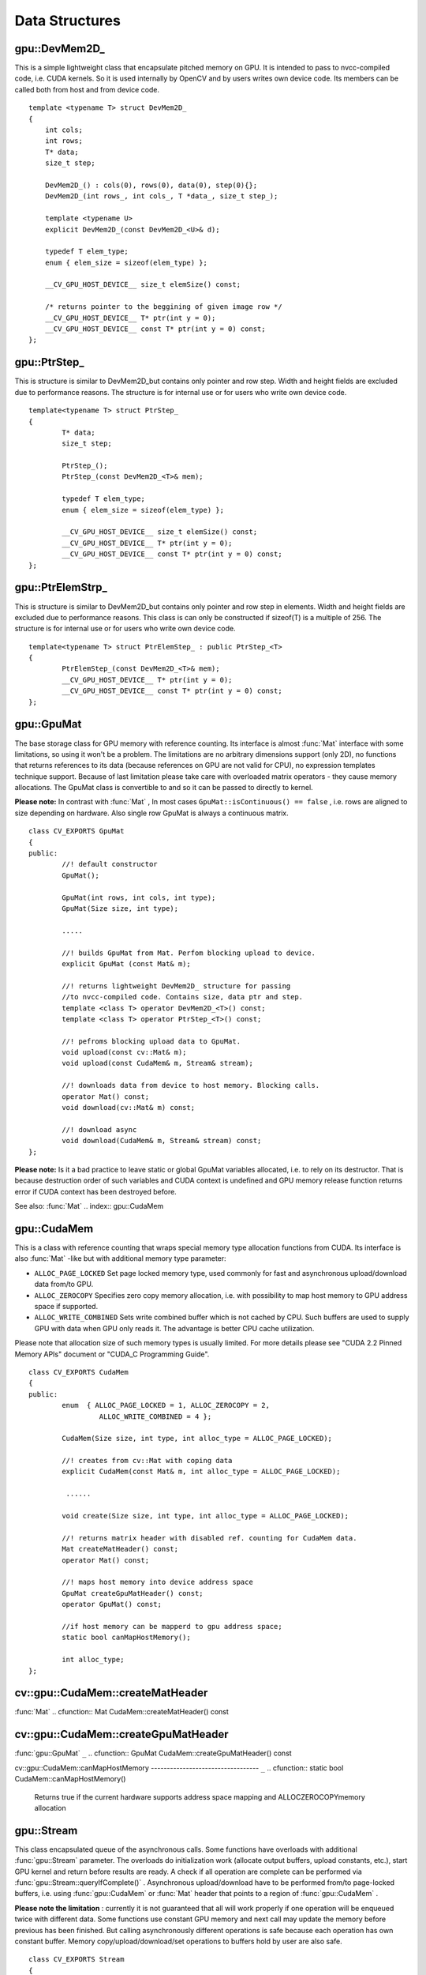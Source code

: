 Data Structures
===============

.. highlight:: cpp

.. index:: gpu::DevMem2D_

.. _gpu::DevMem2D_:

gpu::DevMem2D_
--------------
.. ctype:: gpu::DevMem2D_

This is a simple lightweight class that encapsulate pitched memory on GPU. It is intended to pass to nvcc-compiled code, i.e. CUDA kernels. So it is used internally by OpenCV and by users writes own device code. Its members can be called both from host and from device code. ::

    template <typename T> struct DevMem2D_
    {
        int cols;
        int rows;
        T* data;
        size_t step;

        DevMem2D_() : cols(0), rows(0), data(0), step(0){};
        DevMem2D_(int rows_, int cols_, T *data_, size_t step_);

        template <typename U>
        explicit DevMem2D_(const DevMem2D_<U>& d);

        typedef T elem_type;
        enum { elem_size = sizeof(elem_type) };

        __CV_GPU_HOST_DEVICE__ size_t elemSize() const;

        /* returns pointer to the beggining of given image row */
        __CV_GPU_HOST_DEVICE__ T* ptr(int y = 0);
        __CV_GPU_HOST_DEVICE__ const T* ptr(int y = 0) const;
    };
..

.. index:: gpu::PtrStep_

.. _gpu::PtrStep_:

gpu::PtrStep_
-------------
.. ctype:: gpu::PtrStep_

This is structure is similar to DevMem2D_but contains only pointer and row step. Width and height fields are excluded due to performance reasons. The structure is for internal use or for users who write own device code. ::

    template<typename T> struct PtrStep_
    {
            T* data;
            size_t step;

            PtrStep_();
            PtrStep_(const DevMem2D_<T>& mem);

            typedef T elem_type;
            enum { elem_size = sizeof(elem_type) };

            __CV_GPU_HOST_DEVICE__ size_t elemSize() const;
            __CV_GPU_HOST_DEVICE__ T* ptr(int y = 0);
            __CV_GPU_HOST_DEVICE__ const T* ptr(int y = 0) const;
    };
..

.. index:: gpu::PtrElemStrp_

.. _gpu::PtrElemStrp_:

gpu::PtrElemStrp_
-----------------
.. ctype:: gpu::PtrElemStrp_

This is structure is similar to DevMem2D_but contains only pointer and row step in elements. Width and height fields are excluded due to performance reasons. This class is can only be constructed if sizeof(T) is a multiple of 256. The structure is for internal use or for users who write own device code. ::

    template<typename T> struct PtrElemStep_ : public PtrStep_<T>
    {
            PtrElemStep_(const DevMem2D_<T>& mem);
            __CV_GPU_HOST_DEVICE__ T* ptr(int y = 0);
            __CV_GPU_HOST_DEVICE__ const T* ptr(int y = 0) const;
    };
..

.. index:: gpu::GpuMat

.. _gpu::GpuMat:

gpu::GpuMat
-----------
.. ctype:: gpu::GpuMat

The base storage class for GPU memory with reference counting. Its interface is almost
:func:`Mat` interface with some limitations, so using it won't be a problem. The limitations are no arbitrary dimensions support (only 2D), no functions that returns references to its data (because references on GPU are not valid for CPU), no expression templates technique support. Because of last limitation please take care with overloaded matrix operators - they cause memory allocations. The GpuMat class is convertible to
and
so it can be passed to directly to kernel.

**Please note:**
In contrast with
:func:`Mat` , In most cases ``GpuMat::isContinuous() == false`` , i.e. rows are aligned to size depending on hardware. Also single row GpuMat is always a continuous matrix. ::

    class CV_EXPORTS GpuMat
    {
    public:
            //! default constructor
            GpuMat();

            GpuMat(int rows, int cols, int type);
            GpuMat(Size size, int type);

            .....

            //! builds GpuMat from Mat. Perfom blocking upload to device.
            explicit GpuMat (const Mat& m);

            //! returns lightweight DevMem2D_ structure for passing
            //to nvcc-compiled code. Contains size, data ptr and step.
            template <class T> operator DevMem2D_<T>() const;
            template <class T> operator PtrStep_<T>() const;

            //! pefroms blocking upload data to GpuMat.
            void upload(const cv::Mat& m);
            void upload(const CudaMem& m, Stream& stream);

            //! downloads data from device to host memory. Blocking calls.
            operator Mat() const;
            void download(cv::Mat& m) const;

            //! download async
            void download(CudaMem& m, Stream& stream) const;
    };
..

**Please note:**
Is it a bad practice to leave static or global GpuMat variables allocated, i.e. to rely on its destructor. That is because destruction order of such variables and CUDA context is undefined and GPU memory release function returns error if CUDA context has been destroyed before.

See also:
:func:`Mat`
.. index:: gpu::CudaMem

.. _gpu::CudaMem:

gpu::CudaMem
------------
.. ctype:: gpu::CudaMem

This is a class with reference counting that wraps special memory type allocation functions from CUDA. Its interface is also
:func:`Mat` -like but with additional memory type parameter:

* ``ALLOC_PAGE_LOCKED``     Set page locked memory type, used commonly for fast and asynchronous upload/download data from/to GPU.

* ``ALLOC_ZEROCOPY``     Specifies zero copy memory allocation, i.e. with possibility to map host memory to GPU address space if supported.

* ``ALLOC_WRITE_COMBINED``     Sets write combined buffer which is not cached by CPU. Such buffers are used to supply GPU with data when GPU only reads it. The advantage is better CPU cache utilization.

Please note that allocation size of such memory types is usually limited. For more details please see "CUDA 2.2 Pinned Memory APIs" document or "CUDA_C Programming Guide". ::

    class CV_EXPORTS CudaMem
    {
    public:
            enum  { ALLOC_PAGE_LOCKED = 1, ALLOC_ZEROCOPY = 2,
                     ALLOC_WRITE_COMBINED = 4 };

            CudaMem(Size size, int type, int alloc_type = ALLOC_PAGE_LOCKED);

            //! creates from cv::Mat with coping data
            explicit CudaMem(const Mat& m, int alloc_type = ALLOC_PAGE_LOCKED);

             ......

            void create(Size size, int type, int alloc_type = ALLOC_PAGE_LOCKED);

            //! returns matrix header with disabled ref. counting for CudaMem data.
            Mat createMatHeader() const;
            operator Mat() const;

            //! maps host memory into device address space
            GpuMat createGpuMatHeader() const;
            operator GpuMat() const;

            //if host memory can be mapperd to gpu address space;
            static bool canMapHostMemory();

            int alloc_type;
    };
..

.. index:: gpu::CudaMem::createMatHeader

cv::gpu::CudaMem::createMatHeader
---------------------------------
:func:`Mat`
.. cfunction:: Mat CudaMem::createMatHeader() const

.. cfunction:: CudaMem::operator Mat() const

    Creates header without reference counting to CudaMem data.

.. index:: gpu::CudaMem::createGpuMatHeader

cv::gpu::CudaMem::createGpuMatHeader
------------------------------------
:func:`gpu::GpuMat` ``_``
.. cfunction:: GpuMat CudaMem::createGpuMatHeader() const

.. cfunction:: CudaMem::operator GpuMat() const

    Maps CPU memory to GPU address space and creates header without reference counting for it. This can be done only if memory was allocated with ALLOCZEROCOPYflag and if it is supported by hardware (laptops often share video and CPU memory, so address spaces can be mapped, and that eliminates extra copy).

.. index:: gpu::CudaMem::canMapHostMemory

cv::gpu::CudaMem::canMapHostMemory
---------------------------------- ``_``
.. cfunction:: static bool CudaMem::canMapHostMemory()

    Returns true if the current hardware supports address space mapping and ALLOCZEROCOPYmemory allocation

.. index:: gpu::Stream

.. _gpu::Stream:

gpu::Stream
-----------
.. ctype:: gpu::Stream

This class encapsulated queue of the asynchronous calls. Some functions have overloads with additional
:func:`gpu::Stream` parameter. The overloads do initialization work (allocate output buffers, upload constants, etc.), start GPU kernel and return before results are ready. A check if all operation are complete can be performed via
:func:`gpu::Stream::queryIfComplete()` .  Asynchronous upload/download have to be performed from/to page-locked buffers, i.e. using
:func:`gpu::CudaMem` or
:func:`Mat` header that points to a region of
:func:`gpu::CudaMem` .

**Please note the limitation**
: currently it is not guaranteed that all will work properly if one operation will be enqueued twice with different data. Some functions use constant GPU memory and next call may update the memory before previous has been finished. But calling asynchronously different operations is safe because each operation has own constant buffer. Memory copy/upload/download/set operations to buffers hold by user are also safe. ::

    class CV_EXPORTS Stream
    {
    public:
            Stream();
            ~Stream();

            Stream(const Stream&);
            Stream& operator=(const Stream&);

            bool queryIfComplete();
            void waitForCompletion();

            //! downloads asynchronously.
            // Warning! cv::Mat must point to page locked memory
                     (i.e. to CudaMem data or to its subMat)
            void enqueueDownload(const GpuMat& src, CudaMem& dst);
            void enqueueDownload(const GpuMat& src, Mat& dst);

            //! uploads asynchronously.
            // Warning! cv::Mat must point to page locked memory
                     (i.e. to CudaMem data or to its ROI)
            void enqueueUpload(const CudaMem& src, GpuMat& dst);
            void enqueueUpload(const Mat& src, GpuMat& dst);

            void enqueueCopy(const GpuMat& src, GpuMat& dst);

            void enqueueMemSet(const GpuMat& src, Scalar val);
            void enqueueMemSet(const GpuMat& src, Scalar val, const GpuMat& mask);

            // converts matrix type, ex from float to uchar depending on type
            void enqueueConvert(const GpuMat& src, GpuMat& dst, int type,
                    double a = 1, double b = 0);
    };
..

.. index:: gpu::Stream::queryIfComplete

cv::gpu::Stream::queryIfComplete
--------------------------------
.. cfunction:: bool Stream::queryIfComplete()

    Returns true if the current stream queue is finished, otherwise false.

.. index:: gpu::Stream::waitForCompletion

cv::gpu::Stream::waitForCompletion
----------------------------------
.. cfunction:: void Stream::waitForCompletion()

    Blocks until all operations in the stream are complete.

.. index:: gpu::StreamAccessor

.. _gpu::StreamAccessor:

gpu::StreamAccessor
-------------------
.. ctype:: gpu::StreamAccessor

This class provides possibility to get ``cudaStream_t`` from
:func:`gpu::Stream` . This class is declared in ``stream_accessor.hpp`` because that is only public header that depend on Cuda Runtime API. Including it will bring the dependency to your code. ::

    struct StreamAccessor
    {
            CV_EXPORTS static cudaStream_t getStream(const Stream& stream);
    };
..

.. index:: gpu::createContinuous

cv::gpu::createContinuous
-------------------------
.. cfunction:: void createContinuous(int rows, int cols, int type, GpuMat\& m)

    Creates continuous matrix in GPU memory.

    :param rows: Row count.

    :param cols: Column count.

    :param type: Type of the matrix.

    :param m: Destination matrix. Will be only reshaped if it has proper type and area ( ``rows``   :math:`\times`   ``cols`` ).

Also the following wrappers are available:

.. cfunction:: GpuMat createContinuous(int rows, int cols, int type)

.. cfunction:: void createContinuous(Size size, int type, GpuMat\& m)

.. cfunction:: GpuMat createContinuous(Size size, int type)

Matrix is called continuous if its elements are stored continuously, i.e. wuthout gaps in the end of each row.

.. index:: gpu::ensureSizeIsEnough

cv::gpu::ensureSizeIsEnough
---------------------------
.. cfunction:: void ensureSizeIsEnough(int rows, int cols, int type, GpuMat\& m)

    Ensures that size of matrix is big enough and matrix has proper type. The function doesn't reallocate memory if the  matrix has proper attributes already.

    :param rows: Minimum desired number of rows.

    :param cols: Minimum desired number of cols.

    :param type: Desired matrix type.

    :param m: Destination matrix.

Also the following wrapper is available:

.. cfunction:: void ensureSizeIsEnough(Size size, int type, GpuMat\& m)

